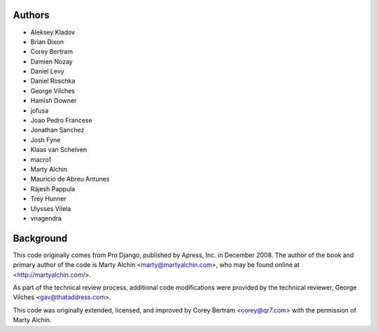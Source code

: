 Authors
=======

- Aleksey Kladov
- Brian Dixon
- Corey Bertram
- Damien Nozay
- Daniel Levy
- Daniel Roschka
- George Vilches
- Hamish Downer
- jofusa
- Joao Pedro Francese
- Jonathan Sanchez
- Josh Fyne
- Klaas van Schelven
- macro1
- Marty Alchin
- Mauricio de Abreu Antunes
- Rajesh Pappula
- Trey Hunner
- Ulysses Vilela
- vnagendra

Background
==========

This code originally comes from Pro Django, published by Apress, Inc.
in December 2008. The author of the book and primary author
of the code is Marty Alchin <marty@martyalchin.com>, who
may be found online at <http://martyalchin.com/>.

As part of the technical review process, additional code
modifications were provided by the technical reviewer,
George Vilches <gav@thataddress.com>.

This code was originally extended, licensed, and improved by
Corey Bertram <corey@qr7.com> with the permission of Marty Alchin.
